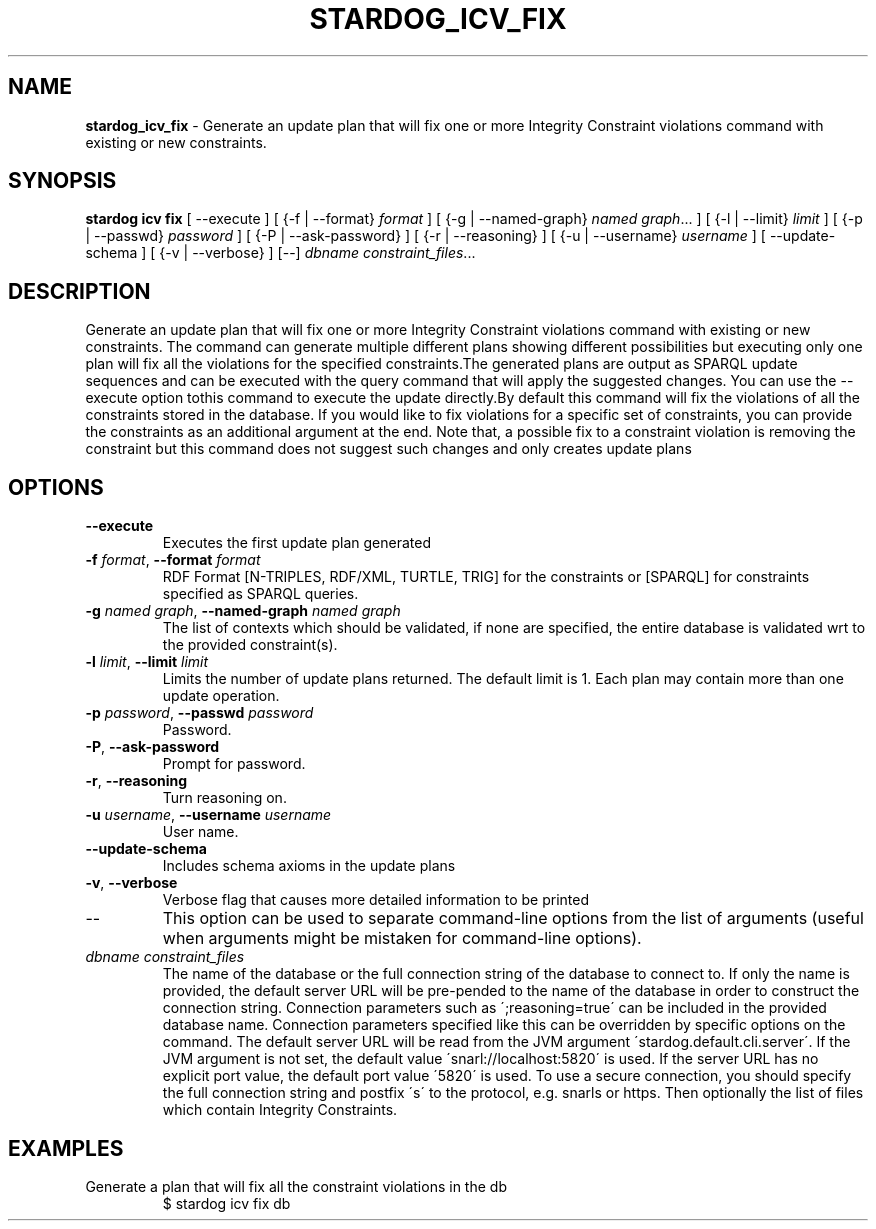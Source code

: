 .\" generated with Ronn/v0.7.3
.\" http://github.com/rtomayko/ronn/tree/0.7.3
.
.TH "STARDOG_ICV_FIX" "1" "October 2015" "Complexible" "stardog"
.
.SH "NAME"
\fBstardog_icv_fix\fR \- Generate an update plan that will fix one or more Integrity Constraint violations command with existing or new constraints\.
.
.SH "SYNOPSIS"
\fBstardog\fR \fBicv\fR \fBfix\fR [ \-\-execute ] [ {\-f | \-\-format} \fIformat\fR ] [ {\-g | \-\-named\-graph} \fInamed graph\fR\.\.\. ] [ {\-l | \-\-limit} \fIlimit\fR ] [ {\-p | \-\-passwd} \fIpassword\fR ] [ {\-P | \-\-ask\-password} ] [ {\-r | \-\-reasoning} ] [ {\-u | \-\-username} \fIusername\fR ] [ \-\-update\-schema ] [ {\-v | \-\-verbose} ] [\-\-] \fIdbname\fR \fIconstraint_files\fR\.\.\.
.
.SH "DESCRIPTION"
Generate an update plan that will fix one or more Integrity Constraint violations command with existing or new constraints\. The command can generate multiple different plans showing different possibilities but executing only one plan will fix all the violations for the specified constraints\.The generated plans are output as SPARQL update sequences and can be executed with the query command that will apply the suggested changes\. You can use the \-\-execute option tothis command to execute the update directly\.By default this command will fix the violations of all the constraints stored in the database\. If you would like to fix violations for a specific set of constraints, you can provide the constraints as an additional argument at the end\. Note that, a possible fix to a constraint violation is removing the constraint but this command does not suggest such changes and only creates update plans
.
.SH "OPTIONS"
.
.TP
\fB\-\-execute\fR
Executes the first update plan generated
.
.TP
\fB\-f\fR \fIformat\fR, \fB\-\-format\fR \fIformat\fR
RDF Format [N\-TRIPLES, RDF/XML, TURTLE, TRIG] for the constraints or [SPARQL] for constraints specified as SPARQL queries\.
.
.TP
\fB\-g\fR \fInamed graph\fR, \fB\-\-named\-graph\fR \fInamed graph\fR
The list of contexts which should be validated, if none are specified, the entire database is validated wrt to the provided constraint(s)\.
.
.TP
\fB\-l\fR \fIlimit\fR, \fB\-\-limit\fR \fIlimit\fR
Limits the number of update plans returned\. The default limit is 1\. Each plan may contain more than one update operation\.
.
.TP
\fB\-p\fR \fIpassword\fR, \fB\-\-passwd\fR \fIpassword\fR
Password\.
.
.TP
\fB\-P\fR, \fB\-\-ask\-password\fR
Prompt for password\.
.
.TP
\fB\-r\fR, \fB\-\-reasoning\fR
Turn reasoning on\.
.
.TP
\fB\-u\fR \fIusername\fR, \fB\-\-username\fR \fIusername\fR
User name\.
.
.TP
\fB\-\-update\-schema\fR
Includes schema axioms in the update plans
.
.TP
\fB\-v\fR, \fB\-\-verbose\fR
Verbose flag that causes more detailed information to be printed
.
.TP
\-\-
This option can be used to separate command\-line options from the list of arguments (useful when arguments might be mistaken for command\-line options)\.
.
.TP
\fIdbname\fR \fIconstraint_files\fR
The name of the database or the full connection string of the database to connect to\. If only the name is provided, the default server URL will be pre\-pended to the name of the database in order to construct the connection string\. Connection parameters such as \';reasoning=true\' can be included in the provided database name\. Connection parameters specified like this can be overridden by specific options on the command\. The default server URL will be read from the JVM argument \'stardog\.default\.cli\.server\'\. If the JVM argument is not set, the default value \'snarl://localhost:5820\' is used\. If the server URL has no explicit port value, the default port value \'5820\' is used\. To use a secure connection, you should specify the full connection string and postfix \'s\' to the protocol, e\.g\. snarls or https\. Then optionally the list of files which contain Integrity Constraints\.
.
.SH "EXAMPLES"
.
.TP
Generate a plan that will fix all the constraint violations in the db
$ stardog icv fix db

